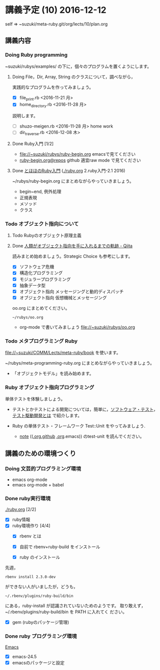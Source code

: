 * 講義予定 (10) 2016-12-12

  self => ~suzuki/meta-ruby.git/org/lects/10/plan.org

** 講義内容

*** Doing Ruby programming
     
     ~suzuki/rubys/examples/ の下に，個々のプログラムを置くようにします。

***** Doing File，Dir, Array, String のクラスについて，調べながら，
     実践的なプログラムを作ってみましょう。

     - [X] file_print.rb <2016-11-21 月>
     - [X] home_directory.rb <2016-11-28 月>

     説明します。
     - [-] shuzo-meigen.rb <2016-11-28 月> home work
     - [-] dir_traverse.rb <2016-12-08 木>


**** Done Ruby入門 [1/2]
     CLOSED: [2016-11-29 火 19:59]


    - file://~suzuki/rubys/ruby-begin.org emacsで見てください
    - [[https://github.com/masayuki054/meta-ruby/blob/master/org/lects/ruby-begin.org][ruby-begin.org@repos]] github 適宜raw mode で見てください

**** Done [[http://www.tohoho-web.com/ruby/][とほほのRuby入門]] ([[./ruby.org]] 2.ruby入門-2.1 2016)
     CLOSED: [2016-11-29 火 19:59]
 
    ~/rubys/ruby-begin.org にまとめながらやっていきましょう。
     - begin~end, 例外処理
     - 正規表現
     - メソッド
     - クラス


*** Todo オブジェクト指向について
    SCHEDULED: <2016-11-14 月>

**** Todo Rubyのオブジェクト原理主義
     
   
**** Done [[http://qiita.com/hirokidaichi/items/591ad96ab12938878fe1][人類がオブジェクト指向を手に入れるまでの軌跡 - Qiita]] 
     CLOSED: [2016-12-06 火 15:52]

     読みまとめ始めましょう。Strategic Choice も参考にします。

    - [X] ソフトウェア危機
    - [X] 構造化プログラミング
    - [X] モジュラープログラミング
    - [X] 抽象データ型
    - [X] オブジェクト指向 メッセージングと動的ディスパッチ
    - [X] オブジェクト指向 仮想機械とメッセージング

    oo.org にまとめてください。
 
    : ~/rubys/oo.org

    - org-mode で書いてみましょう 
      file://~suzuki/rubys/oo.org


*** Todo メタプログラミング Ruby
    SCHEDULED: <2016-11-07 月>

    file://~suzuki/COMM/Lects/meta-ruby/book を使います。

    ~/rubys/meta-programming-ruby.org にまとめながらやっていきましょう。

    - 「オブジェクトモデル」を読み始めます。

*** Ruby オブジェクト指向プログラミング

    単体テストを体験しましょう。

    - テストとかテストによる開発については，簡単に，[[https://masayuki054.github.io/prog/org-docs/software-test.html][ソフトウェア・テスト]]，
      [[https://masayuki054.github.io/prog/org-docs/what-is-tdd.html][テスト駆動開発とは]] で紹介します。

    - Ruby の単体テスト・フレームワーク Test::Unit をやってみましょう.
      
      - [[http://wiki.cis.iwate-u.ac.jp/~suzuki/lects/meta-ruby/lects/note/][note]] (([[https://github.com/masayuki054/meta-ruby/blob/master/org/note/ruby-note-test.org][.org.github]] [[file://~suzuki/meta-ruby.git/org/note/ruby-note-test.org][.org]].emacs)) のtest-unit を読んでください。

    
** 講義のための環境つくり

*** Doing 文芸的プログラミング環境 
    - emacs org-mode
    - emacs org-mode + babel



*** Done ruby実行環境 
    CLOSED: [2016-10-31 月 20:20]
    [[./ruby.org]] [2/2]
    - [X] ruby情報
    - [X] ruby環境作り [4/4]
      - [X] rbenv とは 
      - [X] 自前で rbenv+ruby-build をインストール

      - [X] ruby のインストール
	先週，    
	: rbenv install 2.3.0-dev 
	ができない人がいましたが，どうも，
        : ~/.rbenv/plugins/ruby-build/bin 
	にある，ruby-install が認識されていないためのようです。
	取り敢えず，~/.rbenv/plugins/ruby-build/bin を PATH に入れてく
        ださい。
	
      - [X] gem (rubyのパッケージ管理)

*** Done ruby プログラミング環境
    CLOSED: [2016-10-31 月 20:20]
    [[./emacs.org][Emacs]]
    - [X] emacs-24.5
    - [X] emacsのパッケージと設定


